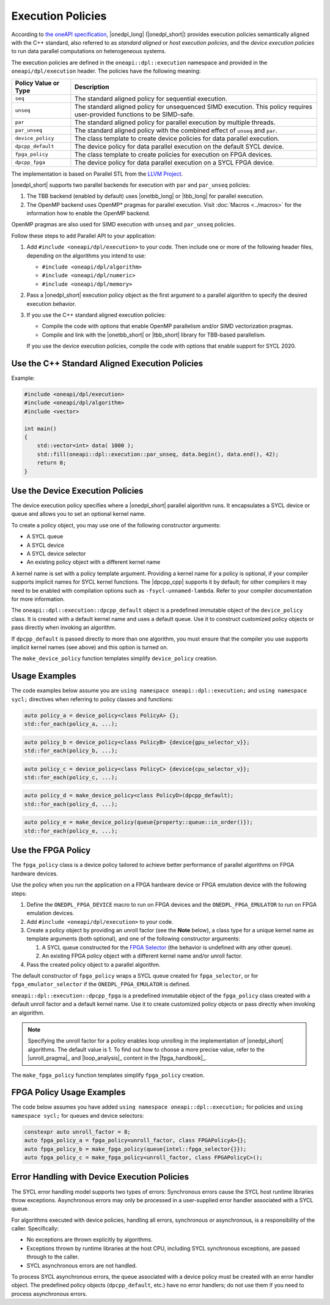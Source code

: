 Execution Policies
##################

According to `the oneAPI specification
<https://uxlfoundation.github.io/oneAPI-spec/spec/elements/oneDPL/source/index.html>`_,
|onedpl_long| (|onedpl_short|) provides execution policies semantically aligned with the C++ standard,
also referred to as *standard aligned* or *host execution policies*, and the *device execution policies*
to run data parallel computations on heterogeneous systems.

The execution policies are defined in the ``oneapi::dpl::execution`` namespace and provided
in the ``oneapi/dpl/execution`` header. The policies have the following meaning:

====================== =====================================================
Policy Value or Type   Description
====================== =====================================================
``seq``                The standard aligned policy for sequential execution.
---------------------- -----------------------------------------------------
``unseq``              The standard aligned policy for unsequenced SIMD execution.
                       This policy requires user-provided functions to be SIMD-safe.
---------------------- -----------------------------------------------------
``par``                The standard aligned policy for parallel execution by multiple threads.
---------------------- -----------------------------------------------------
``par_unseq``          The standard aligned policy with the combined effect of ``unseq`` and ``par``.
---------------------- -----------------------------------------------------
``device_policy``      The class template to create device policies for data parallel execution.
---------------------- -----------------------------------------------------
``dpcpp_default``      The device policy for data parallel execution on the default SYCL device.
---------------------- -----------------------------------------------------
``fpga_policy``        The class template to create policies for execution on FPGA devices.
---------------------- -----------------------------------------------------
``dpcpp_fpga``         The device policy for data parallel execution on a SYCL FPGA device.
====================== =====================================================

The implementation is based on Parallel STL from the
`LLVM Project <https://github.com/llvm/llvm-project/tree/main/pstl>`_.

|onedpl_short| supports two parallel backends for execution with ``par`` and ``par_unseq`` policies:

#. The TBB backend (enabled by default) uses |onetbb_long| or |tbb_long| for parallel execution.

#. The OpenMP backend uses OpenMP* pragmas for parallel execution. Visit
   :doc:`Macros <../macros>` for the information how to enable the OpenMP backend.

OpenMP pragmas are also used for SIMD execution with ``unseq`` and ``par_unseq`` policies.

Follow these steps to add Parallel API to your application:

#. Add ``#include <oneapi/dpl/execution>`` to your code.
   Then include one or more of the following header files, depending on the algorithms you
   intend to use:

   - ``#include <oneapi/dpl/algorithm>``
   - ``#include <oneapi/dpl/numeric>``
   - ``#include <oneapi/dpl/memory>``

#. Pass a |onedpl_short| execution policy object as the first argument to a parallel algorithm
   to specify the desired execution behavior.

#. If you use the C++ standard aligned execution policies:

   - Compile the code with options that enable OpenMP parallelism and/or SIMD vectorization pragmas.
   - Compile and link with the |onetbb_short| or |tbb_short| library for TBB-based parallelism.

   If you use the device execution policies, compile the code with options that enable support for SYCL 2020.

Use the C++ Standard Aligned Execution Policies
===============================================

Example:

.. code:: cpp

  #include <oneapi/dpl/execution>
  #include <oneapi/dpl/algorithm>
  #include <vector>

  int main()
  {
      std::vector<int> data( 1000 );
      std::fill(oneapi::dpl::execution::par_unseq, data.begin(), data.end(), 42);
      return 0;
  }

Use the Device Execution Policies
=================================

The device execution policy specifies where a |onedpl_short| parallel algorithm runs.
It encapsulates a SYCL device or queue and allows you to set an optional kernel name.

To create a policy object, you may use one of the following constructor arguments:

* A SYCL queue
* A SYCL device
* A SYCL device selector
* An existing policy object with a different kernel name

A kernel name is set with a policy template argument.
Providing a kernel name for a policy is optional, if your compiler supports implicit
names for SYCL kernel functions. The |dpcpp_cpp| supports it by default;
for other compilers it may need to be enabled with compilation options such as
``-fsycl-unnamed-lambda``. Refer to your compiler documentation for more information.

The ``oneapi::dpl::execution::dpcpp_default`` object is a predefined immutable object of
the ``device_policy`` class. It is created with a default kernel name and uses a default queue.
Use it to construct customized policy objects or pass directly when invoking an algorithm.

If ``dpcpp_default`` is passed directly to more than one algorithm, you must ensure that the
compiler you use supports implicit kernel names (see above) and this option is turned on.

The ``make_device_policy`` function templates simplify ``device_policy`` creation.

Usage Examples
==============

The code examples below assume you are ``using namespace oneapi::dpl::execution;``
and ``using namespace sycl;`` directives when referring to policy classes and functions:

.. code:: cpp

  auto policy_a = device_policy<class PolicyA> {};
  std::for_each(policy_a, ...);

.. code:: cpp

  auto policy_b = device_policy<class PolicyB> {device{gpu_selector_v}};
  std::for_each(policy_b, ...);

.. code:: cpp

  auto policy_c = device_policy<class PolicyC> {device{cpu_selector_v}};
  std::for_each(policy_c, ...);

.. code:: cpp

  auto policy_d = make_device_policy<class PolicyD>(dpcpp_default);
  std::for_each(policy_d, ...);

.. code:: cpp

  auto policy_e = make_device_policy(queue{property::queue::in_order()});
  std::for_each(policy_e, ...);

Use the FPGA Policy
===================

The ``fpga_policy`` class is a device policy tailored to achieve
better performance of parallel algorithms on FPGA hardware devices.

Use the policy when you run the application on a FPGA hardware device or FPGA emulation device
with the following steps:

#. Define the ``ONEDPL_FPGA_DEVICE`` macro to run on FPGA devices and the ``ONEDPL_FPGA_EMULATOR``
   to run on FPGA emulation devices.
#. Add ``#include <oneapi/dpl/execution>`` to your code.
#. Create a policy object by providing an unroll factor (see the **Note** below),
   a class type for a unique kernel name as template arguments (both optional), and one of the
   following constructor arguments:

   #. A SYCL queue constructed for the
      `FPGA Selector <https://github.com/intel/llvm/blob/sycl/sycl/doc/extensions/supported/sycl_ext_intel_fpga_device_selector.asciidoc>`_
      (the behavior is undefined with any other queue).
   #. An existing FPGA policy object with a different kernel name and/or unroll factor.

#. Pass the created policy object to a parallel algorithm.

The default constructor of ``fpga_policy`` wraps a SYCL queue created
for ``fpga_selector``, or for ``fpga_emulator_selector``
if the ``ONEDPL_FPGA_EMULATOR`` is defined.

``oneapi::dpl::execution::dpcpp_fpga`` is a predefined immutable object of
the ``fpga_policy`` class created with a default unroll factor and a default kernel name.
Use it to create customized policy objects or pass directly when invoking an algorithm.

.. Note::

   Specifying the unroll factor for a policy enables loop unrolling in the implementation of
   |onedpl_short| algorithms. The default value is 1.
   To find out how to choose a more precise value, refer to the |unroll_pragma|_
   and |loop_analysis|_ content in the |fpga_handbook|_.

The ``make_fpga_policy`` function templates simplify ``fpga_policy`` creation.

FPGA Policy Usage Examples
==========================

The code below assumes you have added ``using namespace oneapi::dpl::execution;`` for policies and
``using namespace sycl;`` for queues and device selectors:

.. code:: cpp

  constexpr auto unroll_factor = 8;
  auto fpga_policy_a = fpga_policy<unroll_factor, class FPGAPolicyA>{};
  auto fpga_policy_b = make_fpga_policy(queue{intel::fpga_selector{}});
  auto fpga_policy_c = make_fpga_policy<unroll_factor, class FPGAPolicyC>();


Error Handling with Device Execution Policies
=============================================

The SYCL error handling model supports two types of errors: Synchronous errors cause the SYCL host
runtime libraries throw exceptions. Asynchronous errors may only be processed in a user-supplied error handler
associated with a SYCL queue.

For algorithms executed with device policies, handling all errors, synchronous or asynchronous, is a
responsibility of the caller. Specifically:

* No exceptions are thrown explicitly by algorithms.
* Exceptions thrown by runtime libraries at the host CPU, including SYCL synchronous exceptions,
  are passed through to the caller.
* SYCL asynchronous errors are not handled.

To process SYCL asynchronous errors, the queue associated with a device policy must be
created with an error handler object. The predefined policy objects (``dpcpp_default``, etc.) have
no error handlers; do not use them if you need to process asynchronous errors.

